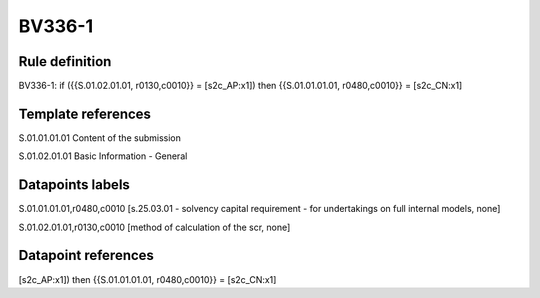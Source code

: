 =======
BV336-1
=======

Rule definition
---------------

BV336-1: if ({{S.01.02.01.01, r0130,c0010}} = [s2c_AP:x1]) then {{S.01.01.01.01, r0480,c0010}} = [s2c_CN:x1]


Template references
-------------------

S.01.01.01.01 Content of the submission

S.01.02.01.01 Basic Information - General


Datapoints labels
-----------------

S.01.01.01.01,r0480,c0010 [s.25.03.01 - solvency capital requirement - for undertakings on full internal models, none]

S.01.02.01.01,r0130,c0010 [method of calculation of the scr, none]



Datapoint references
--------------------

[s2c_AP:x1]) then {{S.01.01.01.01, r0480,c0010}} = [s2c_CN:x1]